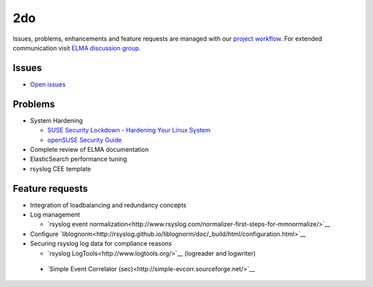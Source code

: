=====
 2do
=====

Issues, problems, enhancements and feature requests are managed with our
`project workflow <https://github.com/enterprise-log-management-appliance/elma-doc/issues>`__.
For extended communication visit
`ELMA discussion group <https://groups.google.com/forum/?fromgroups#!forum/enterprise-log-management-appliance>`__.

Issues
======

-  `Open issues <https://github.com/enterprise-log-management-appliance/elma-doc/issues>`__

Problems
========

-  System Hardening

   -  `SUSE Security Lockdown - Hardening Your Linux System <http://tr.opensuse.org/SUSE_Security_Lockdown_-_Hardening_Your_Linux_System>`__
   -  `openSUSE Security Guide <https://activedoc.opensuse.org/book/opensuse-security-guide>`__
   
-  Complete review of ELMA documentation
-  ElasticSearch performance tuning
-  rsyslog CEE template

Feature requests
================

-  Integration of loadbalancing and redundancy concepts
-  Log management

   -  `rsyslog event normalization<http://www.rsyslog.com/normalizer-first-steps-for-mmnormalize/>`__

-  Configure `liblognorm<http://rsyslog.github.io/liblognorm/doc/_build/html/configuration.html>`__
-  Securing rsyslog log data for compliance reasons

   -  `rsyslog LogTools<http://www.logtools.org/>`__ (logreader and logwriter)
 
 - `Simple Event Correlator (sec)<http://simple-evcorr.sourceforge.net/>`__
